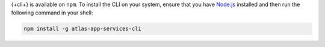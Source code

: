 {+cli+} is available on ``npm``. To install the CLI on your system,
ensure that you have `Node.js <https://nodejs.org/en/download/>`_
installed and then run the following command in your shell:

.. code-block:: shell

   npm install -g atlas-app-services-cli

